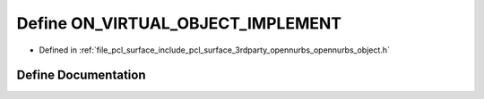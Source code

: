 .. _exhale_define_opennurbs__object_8h_1a8fc03a37ae29eb5d8a4670076ebd4b14:

Define ON_VIRTUAL_OBJECT_IMPLEMENT
==================================

- Defined in :ref:`file_pcl_surface_include_pcl_surface_3rdparty_opennurbs_opennurbs_object.h`


Define Documentation
--------------------


.. doxygendefine:: ON_VIRTUAL_OBJECT_IMPLEMENT
